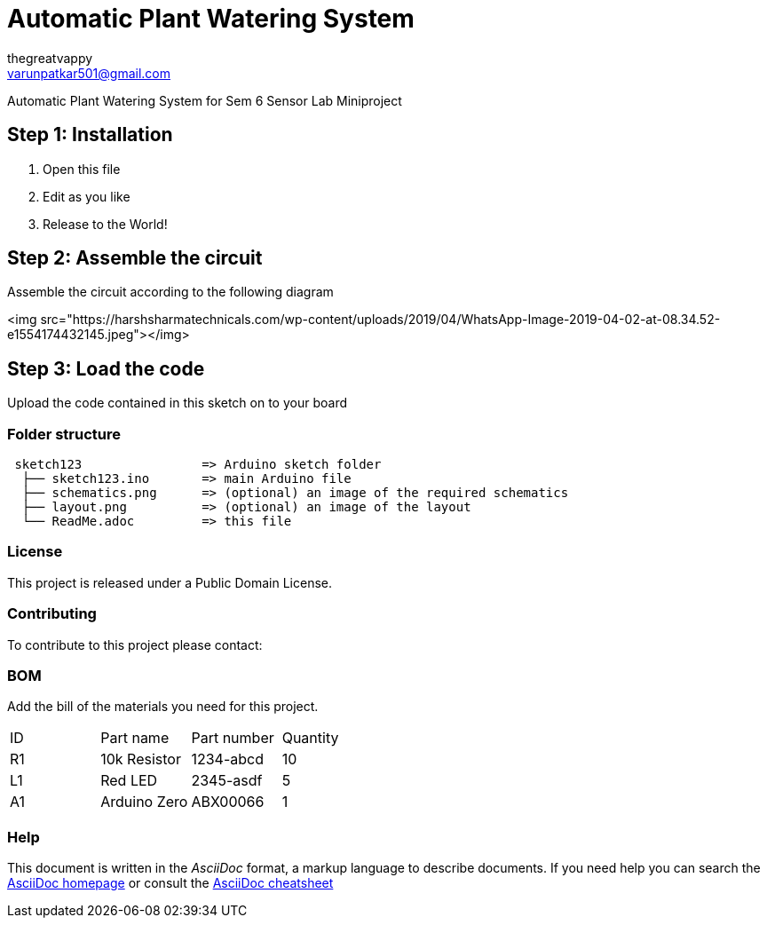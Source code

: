 :Author: thegreatvappy
:Email: varunpatkar501@gmail.com
:Date: 12/02/2022
:Revision: version1
:License: Public Domain

= Automatic Plant Watering System

Automatic Plant Watering System for Sem 6 Sensor Lab Miniproject

== Step 1: Installation

1. Open this file
2. Edit as you like
3. Release to the World!

== Step 2: Assemble the circuit

Assemble the circuit according to the following diagram

<img src="https://harshsharmatechnicals.com/wp-content/uploads/2019/04/WhatsApp-Image-2019-04-02-at-08.34.52-e1554174432145.jpeg"></img>

== Step 3: Load the code

Upload the code contained in this sketch on to your board

=== Folder structure

....
 sketch123                => Arduino sketch folder
  ├── sketch123.ino       => main Arduino file
  ├── schematics.png      => (optional) an image of the required schematics
  ├── layout.png          => (optional) an image of the layout
  └── ReadMe.adoc         => this file
....

=== License
This project is released under a {License} License.

=== Contributing
To contribute to this project please contact: 

=== BOM
Add the bill of the materials you need for this project.

|===
| ID | Part name      | Part number | Quantity
| R1 | 10k Resistor   | 1234-abcd   | 10       
| L1 | Red LED        | 2345-asdf   | 5        
| A1 | Arduino Zero   | ABX00066    | 1        
|===


=== Help
This document is written in the _AsciiDoc_ format, a markup language to describe documents. 
If you need help you can search the http://www.methods.co.nz/asciidoc[AsciiDoc homepage]
or consult the http://powerman.name/doc/asciidoc[AsciiDoc cheatsheet]
